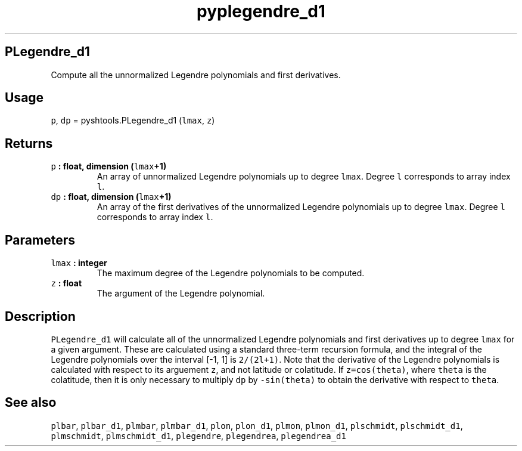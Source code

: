 .\" Automatically generated by Pandoc 1.17.1
.\"
.TH "pyplegendre_d1" "1" "2016\-06\-17" "Python" "SHTOOLS 3.2"
.hy
.SH PLegendre_d1
.PP
Compute all the unnormalized Legendre polynomials and first derivatives.
.SH Usage
.PP
\f[C]p\f[], \f[C]dp\f[] = pyshtools.PLegendre_d1 (\f[C]lmax\f[],
\f[C]z\f[])
.SH Returns
.TP
.B \f[C]p\f[] : float, dimension (\f[C]lmax\f[]+1)
An array of unnormalized Legendre polynomials up to degree
\f[C]lmax\f[].
Degree \f[C]l\f[] corresponds to array index \f[C]l\f[].
.RS
.RE
.TP
.B \f[C]dp\f[] : float, dimension (\f[C]lmax\f[]+1)
An array of the first derivatives of the unnormalized Legendre
polynomials up to degree \f[C]lmax\f[].
Degree \f[C]l\f[] corresponds to array index \f[C]l\f[].
.RS
.RE
.SH Parameters
.TP
.B \f[C]lmax\f[] : integer
The maximum degree of the Legendre polynomials to be computed.
.RS
.RE
.TP
.B \f[C]z\f[] : float
The argument of the Legendre polynomial.
.RS
.RE
.SH Description
.PP
\f[C]PLegendre_d1\f[] will calculate all of the unnormalized Legendre
polynomials and first derivatives up to degree \f[C]lmax\f[] for a given
argument.
These are calculated using a standard three\-term recursion formula, and
the integral of the Legendre polynomials over the interval [\-1, 1] is
\f[C]2/(2l+1)\f[].
Note that the derivative of the Legendre polynomials is calculated with
respect to its arguement \f[C]z\f[], and not latitude or colatitude.
If \f[C]z=cos(theta)\f[], where \f[C]theta\f[] is the colatitude, then
it is only necessary to multiply \f[C]dp\f[] by \f[C]\-sin(theta)\f[] to
obtain the derivative with respect to \f[C]theta\f[].
.SH See also
.PP
\f[C]plbar\f[], \f[C]plbar_d1\f[], \f[C]plmbar\f[], \f[C]plmbar_d1\f[],
\f[C]plon\f[], \f[C]plon_d1\f[], \f[C]plmon\f[], \f[C]plmon_d1\f[],
\f[C]plschmidt\f[], \f[C]plschmidt_d1\f[], \f[C]plmschmidt\f[],
\f[C]plmschmidt_d1\f[], \f[C]plegendre\f[], \f[C]plegendrea\f[],
\f[C]plegendrea_d1\f[]
